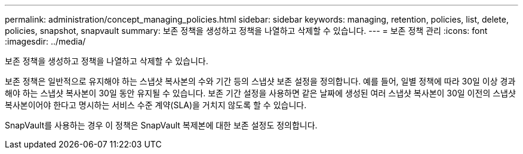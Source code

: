 ---
permalink: administration/concept_managing_policies.html 
sidebar: sidebar 
keywords: managing, retention, policies, list, delete, policies, snapshot, snapvault 
summary: 보존 정책을 생성하고 정책을 나열하고 삭제할 수 있습니다. 
---
= 보존 정책 관리
:icons: font
:imagesdir: ../media/


[role="lead"]
보존 정책을 생성하고 정책을 나열하고 삭제할 수 있습니다.

보존 정책은 일반적으로 유지해야 하는 스냅샷 복사본의 수와 기간 등의 스냅샷 보존 설정을 정의합니다. 예를 들어, 일별 정책에 따라 30일 이상 경과해야 하는 스냅샷 복사본이 30일 동안 유지될 수 있습니다. 보존 기간 설정을 사용하면 같은 날짜에 생성된 여러 스냅샷 복사본이 30일 이전의 스냅샷 복사본이어야 한다고 명시하는 서비스 수준 계약(SLA)을 거치지 않도록 할 수 있습니다.

SnapVault를 사용하는 경우 이 정책은 SnapVault 복제본에 대한 보존 설정도 정의합니다.
